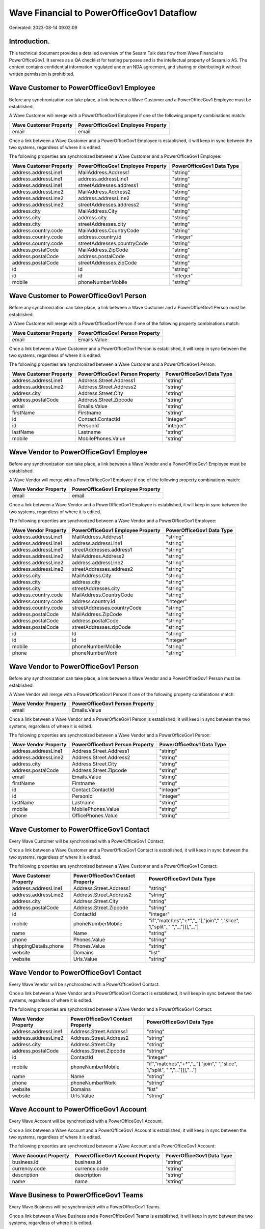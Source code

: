==========================================
Wave Financial to PowerOfficeGov1 Dataflow
==========================================

Generated: 2023-08-14 09:02:09

Introduction.
------------

This technical document provides a detailed overview of the Sesam Talk data flow from Wave Financial to PowerOfficeGov1. It serves as a QA checklist for testing purposes and is the intellectual property of Sesam.io AS. The content contains confidential information regulated under an NDA agreement, and sharing or distributing it without written permission is prohibited.

Wave Customer to PowerOfficeGov1 Employee
-----------------------------------------
Before any synchronization can take place, a link between a Wave Customer and a PowerOfficeGov1 Employee must be established.

A Wave Customer will merge with a PowerOfficeGov1 Employee if one of the following property combinations match:

.. list-table::
   :header-rows: 1

   * - Wave Customer Property
     - PowerOfficeGov1 Employee Property
   * - email
     - email

Once a link between a Wave Customer and a PowerOfficeGov1 Employee is established, it will keep in sync between the two systems, regardless of where it is edited.

The following properties are synchronized between a Wave Customer and a PowerOfficeGov1 Employee:

.. list-table::
   :header-rows: 1

   * - Wave Customer Property
     - PowerOfficeGov1 Employee Property
     - PowerOfficeGov1 Data Type
   * - address.addressLine1
     - MailAddress.Address1
     - "string"
   * - address.addressLine1
     - address.addressLine1
     - "string"
   * - address.addressLine1
     - streetAddresses.address1
     - "string"
   * - address.addressLine2
     - MailAddress.Address2
     - "string"
   * - address.addressLine2
     - address.addressLine2
     - "string"
   * - address.addressLine2
     - streetAddresses.address2
     - "string"
   * - address.city
     - MailAddress.City
     - "string"
   * - address.city
     - address.city
     - "string"
   * - address.city
     - streetAddresses.city
     - "string"
   * - address.country.code
     - MailAddress.CountryCode
     - "string"
   * - address.country.code
     - address.country.id
     - "integer"
   * - address.country.code
     - streetAddresses.countryCode
     - "string"
   * - address.postalCode
     - MailAddress.ZipCode
     - "string"
   * - address.postalCode
     - address.postalCode
     - "string"
   * - address.postalCode
     - streetAddresses.zipCode
     - "string"
   * - id
     - Id
     - "string"
   * - id
     - id
     - "integer"
   * - mobile
     - phoneNumberMobile
     - "string"


Wave Customer to PowerOfficeGov1 Person
---------------------------------------
Before any synchronization can take place, a link between a Wave Customer and a PowerOfficeGov1 Person must be established.

A Wave Customer will merge with a PowerOfficeGov1 Person if one of the following property combinations match:

.. list-table::
   :header-rows: 1

   * - Wave Customer Property
     - PowerOfficeGov1 Person Property
   * - email
     - Emails.Value

Once a link between a Wave Customer and a PowerOfficeGov1 Person is established, it will keep in sync between the two systems, regardless of where it is edited.

The following properties are synchronized between a Wave Customer and a PowerOfficeGov1 Person:

.. list-table::
   :header-rows: 1

   * - Wave Customer Property
     - PowerOfficeGov1 Person Property
     - PowerOfficeGov1 Data Type
   * - address.addressLine1
     - Address.Street.Address1
     - "string"
   * - address.addressLine2
     - Address.Street.Address2
     - "string"
   * - address.city
     - Address.Street.City
     - "string"
   * - address.postalCode
     - Address.Street.Zipcode
     - "string"
   * - email
     - Emails.Value
     - "string"
   * - firstName
     - Firstname
     - "string"
   * - id
     - Contact.ContactId
     - "integer"
   * - id
     - PersonId
     - "integer"
   * - lastName
     - Lastname
     - "string"
   * - mobile
     - MobilePhones.Value
     - "string"


Wave Vendor to PowerOfficeGov1 Employee
---------------------------------------
Before any synchronization can take place, a link between a Wave Vendor and a PowerOfficeGov1 Employee must be established.

A Wave Vendor will merge with a PowerOfficeGov1 Employee if one of the following property combinations match:

.. list-table::
   :header-rows: 1

   * - Wave Vendor Property
     - PowerOfficeGov1 Employee Property
   * - email
     - email

Once a link between a Wave Vendor and a PowerOfficeGov1 Employee is established, it will keep in sync between the two systems, regardless of where it is edited.

The following properties are synchronized between a Wave Vendor and a PowerOfficeGov1 Employee:

.. list-table::
   :header-rows: 1

   * - Wave Vendor Property
     - PowerOfficeGov1 Employee Property
     - PowerOfficeGov1 Data Type
   * - address.addressLine1
     - MailAddress.Address1
     - "string"
   * - address.addressLine1
     - address.addressLine1
     - "string"
   * - address.addressLine1
     - streetAddresses.address1
     - "string"
   * - address.addressLine2
     - MailAddress.Address2
     - "string"
   * - address.addressLine2
     - address.addressLine2
     - "string"
   * - address.addressLine2
     - streetAddresses.address2
     - "string"
   * - address.city
     - MailAddress.City
     - "string"
   * - address.city
     - address.city
     - "string"
   * - address.city
     - streetAddresses.city
     - "string"
   * - address.country.code
     - MailAddress.CountryCode
     - "string"
   * - address.country.code
     - address.country.id
     - "integer"
   * - address.country.code
     - streetAddresses.countryCode
     - "string"
   * - address.postalCode
     - MailAddress.ZipCode
     - "string"
   * - address.postalCode
     - address.postalCode
     - "string"
   * - address.postalCode
     - streetAddresses.zipCode
     - "string"
   * - id
     - Id
     - "string"
   * - id
     - id
     - "integer"
   * - mobile
     - phoneNumberMobile
     - "string"
   * - phone
     - phoneNumberWork
     - "string"


Wave Vendor to PowerOfficeGov1 Person
-------------------------------------
Before any synchronization can take place, a link between a Wave Vendor and a PowerOfficeGov1 Person must be established.

A Wave Vendor will merge with a PowerOfficeGov1 Person if one of the following property combinations match:

.. list-table::
   :header-rows: 1

   * - Wave Vendor Property
     - PowerOfficeGov1 Person Property
   * - email
     - Emails.Value

Once a link between a Wave Vendor and a PowerOfficeGov1 Person is established, it will keep in sync between the two systems, regardless of where it is edited.

The following properties are synchronized between a Wave Vendor and a PowerOfficeGov1 Person:

.. list-table::
   :header-rows: 1

   * - Wave Vendor Property
     - PowerOfficeGov1 Person Property
     - PowerOfficeGov1 Data Type
   * - address.addressLine1
     - Address.Street.Address1
     - "string"
   * - address.addressLine2
     - Address.Street.Address2
     - "string"
   * - address.city
     - Address.Street.City
     - "string"
   * - address.postalCode
     - Address.Street.Zipcode
     - "string"
   * - email
     - Emails.Value
     - "string"
   * - firstName
     - Firstname
     - "string"
   * - id
     - Contact.ContactId
     - "integer"
   * - id
     - PersonId
     - "integer"
   * - lastName
     - Lastname
     - "string"
   * - mobile
     - MobilePhones.Value
     - "string"
   * - phone
     - OfficePhones.Value
     - "string"


Wave Customer to PowerOfficeGov1 Contact
----------------------------------------
Every Wave Customer will be synchronized with a PowerOfficeGov1 Contact.

Once a link between a Wave Customer and a PowerOfficeGov1 Contact is established, it will keep in sync between the two systems, regardless of where it is edited.

The following properties are synchronized between a Wave Customer and a PowerOfficeGov1 Contact:

.. list-table::
   :header-rows: 1

   * - Wave Customer Property
     - PowerOfficeGov1 Contact Property
     - PowerOfficeGov1 Data Type
   * - address.addressLine1
     - Address.Street.Address1
     - "string"
   * - address.addressLine2
     - Address.Street.Address2
     - "string"
   * - address.city
     - Address.Street.City
     - "string"
   * - address.postalCode
     - Address.Street.Zipcode
     - "string"
   * - id
     - ContactId
     - "integer"
   * - mobile
     - phoneNumberMobile
     - "if","matches","+*","_."],"join"," ","slice", 1,"split", " ","_."]]],"_."]
   * - name
     - Name
     - "string"
   * - phone
     - Phones.Value
     - "string"
   * - shippingDetails.phone
     - Phones.Value
     - "string"
   * - website
     - Domains
     - "list"
   * - website
     - Urls.Value
     - "string"


Wave Vendor to PowerOfficeGov1 Contact
--------------------------------------
Every Wave Vendor will be synchronized with a PowerOfficeGov1 Contact.

Once a link between a Wave Vendor and a PowerOfficeGov1 Contact is established, it will keep in sync between the two systems, regardless of where it is edited.

The following properties are synchronized between a Wave Vendor and a PowerOfficeGov1 Contact:

.. list-table::
   :header-rows: 1

   * - Wave Vendor Property
     - PowerOfficeGov1 Contact Property
     - PowerOfficeGov1 Data Type
   * - address.addressLine1
     - Address.Street.Address1
     - "string"
   * - address.addressLine2
     - Address.Street.Address2
     - "string"
   * - address.city
     - Address.Street.City
     - "string"
   * - address.postalCode
     - Address.Street.Zipcode
     - "string"
   * - id
     - ContactId
     - "integer"
   * - mobile
     - phoneNumberMobile
     - "if","matches","+*","_."],"join"," ","slice", 1,"split", " ","_."]]],"_."]
   * - name
     - Name
     - "string"
   * - phone
     - phoneNumberWork
     - "string"
   * - website
     - Domains
     - "list"
   * - website
     - Urls.Value
     - "string"


Wave Account to PowerOfficeGov1 Account
---------------------------------------
Every Wave Account will be synchronized with a PowerOfficeGov1 Account.

Once a link between a Wave Account and a PowerOfficeGov1 Account is established, it will keep in sync between the two systems, regardless of where it is edited.

The following properties are synchronized between a Wave Account and a PowerOfficeGov1 Account:

.. list-table::
   :header-rows: 1

   * - Wave Account Property
     - PowerOfficeGov1 Account Property
     - PowerOfficeGov1 Data Type
   * - business.id
     - business.id
     - "string"
   * - currency.code
     - currency.code
     - "string"
   * - description
     - description
     - "string"
   * - name
     - name
     - "string"


Wave Business to PowerOfficeGov1 Teams
--------------------------------------
Every Wave Business will be synchronized with a PowerOfficeGov1 Teams.

Once a link between a Wave Business and a PowerOfficeGov1 Teams is established, it will keep in sync between the two systems, regardless of where it is edited.

The following properties are synchronized between a Wave Business and a PowerOfficeGov1 Teams:

.. list-table::
   :header-rows: 1

   * - Wave Business Property
     - PowerOfficeGov1 Teams Property
     - PowerOfficeGov1 Data Type
   * - name
     - name
     - "string"
   * - website
     - permalink_url
     - "string"


Wave Customer to PowerOfficeGov1 Customer
-----------------------------------------
Every Wave Customer will be synchronized with a PowerOfficeGov1 Customer.

Once a link between a Wave Customer and a PowerOfficeGov1 Customer is established, it will keep in sync between the two systems, regardless of where it is edited.

The following properties are synchronized between a Wave Customer and a PowerOfficeGov1 Customer:

.. list-table::
   :header-rows: 1

   * - Wave Customer Property
     - PowerOfficeGov1 Customer Property
     - PowerOfficeGov1 Data Type
   * - address.addressLine1
     - address.addressLine1
     - "string"
   * - address.addressLine1
     - physicalAddress.addressLine1
     - "string"
   * - address.addressLine1
     - streetAddresses.address1
     - "string"
   * - address.addressLine2
     - address.addressLine2
     - "string"
   * - address.addressLine2
     - physicalAddress.addressLine2
     - "string"
   * - address.addressLine2
     - streetAddresses.address2
     - "string"
   * - address.city
     - address.city
     - "string"
   * - address.city
     - physicalAddress.city
     - "string"
   * - address.city
     - streetAddresses.city
     - "string"
   * - address.country.code
     - address.country.code
     - "string"
   * - address.country.code
     - physicalAddress.country.id
     - "integer"
   * - address.country.code
     - streetAddresses.countryCode
     - "string"
   * - address.postalCode
     - address.postalCode
     - "string"
   * - address.postalCode
     - physicalAddress.postalCode
     - "string"
   * - address.postalCode
     - streetAddresses.zipCode
     - "string"
   * - address.province
     - address.province
     - "string"
   * - email
     - email
     - "string"
   * - email
     - emailAddress
     - "string"
   * - fax
     - fax
     - "string"
   * - firstName
     - firstName
     - "string"
   * - id
     - id
     - "integer"
   * - internalNotes
     - internalNotes
     - "string"
   * - lastName
     - LastName
     - "string"
   * - lastName
     - lastName
     - "string"
   * - mobile
     - mobile
     - "string"
   * - modifiedAt
     - lastChanged
     - "string"
   * - name
     - legalName
     - "string"
   * - name
     - name
     - "string"
   * - phone
     - phone
     - "string"
   * - phone
     - phoneNumber
     - "string"
   * - shippingDetails.address.addressLine1
     - deliveryAddress.addressLine1
     - "string"
   * - shippingDetails.address.addressLine2
     - deliveryAddress.addressLine2
     - "string"
   * - shippingDetails.address.city
     - deliveryAddress.city
     - "string"
   * - shippingDetails.address.country.code
     - deliveryAddress.country.id
     - "string"
   * - shippingDetails.address.postalCode
     - deliveryAddress.postalCode
     - "string"
   * - shippingDetails.phone
     - phone
     - "string"
   * - shippingDetails.phone
     - phoneNumber
     - "string"
   * - tollFree
     - tollFree
     - "string"
   * - website
     - website
     - "string"
   * - website
     - websiteUrl
     - "string"


Wave Customer to PowerOfficeGov1 Customers
------------------------------------------
Every Wave Customer will be synchronized with a PowerOfficeGov1 Customers.

Once a link between a Wave Customer and a PowerOfficeGov1 Customers is established, it will keep in sync between the two systems, regardless of where it is edited.

The following properties are synchronized between a Wave Customer and a PowerOfficeGov1 Customers:

.. list-table::
   :header-rows: 1

   * - Wave Customer Property
     - PowerOfficeGov1 Customers Property
     - PowerOfficeGov1 Data Type
   * - website
     - WebUrl
     - "string"


Wave Invoice to PowerOfficeGov1 Invoice
---------------------------------------
Every Wave Invoice will be synchronized with a PowerOfficeGov1 Invoice.

Once a link between a Wave Invoice and a PowerOfficeGov1 Invoice is established, it will keep in sync between the two systems, regardless of where it is edited.

The following properties are synchronized between a Wave Invoice and a PowerOfficeGov1 Invoice:

.. list-table::
   :header-rows: 1

   * - Wave Invoice Property
     - PowerOfficeGov1 Invoice Property
     - PowerOfficeGov1 Data Type
   * - currency.code
     - currency.code
     - "string"
   * - currency.code
     - currency.id
     - "integer"
   * - customer.id
     - customer.id
     - "string"
   * - dueDate
     - dueDate
     - "datetime-format","%Y-%m-%d","_."]
   * - dueDate
     - invoiceDueDate
     - "datetime-format","%Y-%m-%d","_."]
   * - invoiceDate
     - invoiceDate
     - "datetime-format","%Y-%m-%d","_."]
   * - items.description
     - items.description
     - "string"
   * - items.price
     - items.price
     - "float"
   * - items.product.id
     - items.product.id
     - "string"
   * - items.quantity
     - items.quantity
     - "float"
   * - memo
     - memo
     - "string"
   * - poNumber
     - poNumber
     - "string"
   * - title
     - title
     - "string"
   * - total.value
     - amountExcludingVat
     - "integer"


Wave Invoice to PowerOfficeGov1 Order
-------------------------------------
Every Wave Invoice will be synchronized with a PowerOfficeGov1 Order.

Once a link between a Wave Invoice and a PowerOfficeGov1 Order is established, it will keep in sync between the two systems, regardless of where it is edited.

The following properties are synchronized between a Wave Invoice and a PowerOfficeGov1 Order:

.. list-table::
   :header-rows: 1

   * - Wave Invoice Property
     - PowerOfficeGov1 Order Property
     - PowerOfficeGov1 Data Type
   * - currency.code
     - currency.id
     - "integer"
   * - customer.id
     - customer.id
     - "integer"
   * - poNumber
     - reference
     - "string"
   * - title
     - invoiceComment
     - "string"


Wave Invoice to PowerOfficeGov1 Salesorder
------------------------------------------
Every Wave Invoice will be synchronized with a PowerOfficeGov1 Salesorder.

Once a link between a Wave Invoice and a PowerOfficeGov1 Salesorder is established, it will keep in sync between the two systems, regardless of where it is edited.

The following properties are synchronized between a Wave Invoice and a PowerOfficeGov1 Salesorder:

.. list-table::
   :header-rows: 1

   * - Wave Invoice Property
     - PowerOfficeGov1 Salesorder Property
     - PowerOfficeGov1 Data Type
   * - currency.code
     - Currency
     - "string"
   * - customer.id
     - DepartmentCode
     - "string"


Wave Product to PowerOfficeGov1 Product
---------------------------------------
Every Wave Product will be synchronized with a PowerOfficeGov1 Product.

Once a link between a Wave Product and a PowerOfficeGov1 Product is established, it will keep in sync between the two systems, regardless of where it is edited.

The following properties are synchronized between a Wave Product and a PowerOfficeGov1 Product:

.. list-table::
   :header-rows: 1

   * - Wave Product Property
     - PowerOfficeGov1 Product Property
     - PowerOfficeGov1 Data Type
   * - description
     - Description
     - "string"
   * - description
     - description
     - "string"
   * - expenseAccount.id
     - expenseAccount.id
     - "string"
   * - incomeAccount.id
     - incomeAccount.id
     - "string"
   * - modifiedAt
     - lastChanged
     - "string"
   * - name
     - Name
     - "string"
   * - name
     - name
     - "string"
   * - unitPrice
     - UnitListPrice
     - "decimal"
   * - unitPrice
     - priceExcludingVatCurrency
     - "float"
   * - unitPrice
     - salesPrice
     - "string"
   * - unitPrice
     - unitPrice
     - "string"


Wave Vendor to PowerOfficeGov1 Supplier
---------------------------------------
Every Wave Vendor will be synchronized with a PowerOfficeGov1 Supplier.

Once a link between a Wave Vendor and a PowerOfficeGov1 Supplier is established, it will keep in sync between the two systems, regardless of where it is edited.

The following properties are synchronized between a Wave Vendor and a PowerOfficeGov1 Supplier:

.. list-table::
   :header-rows: 1

   * - Wave Vendor Property
     - PowerOfficeGov1 Supplier Property
     - PowerOfficeGov1 Data Type
   * - address.addressLine1
     - physicalAddress.addressLine1
     - "string"
   * - address.addressLine2
     - physicalAddress.addressLine2
     - "string"
   * - address.city
     - physicalAddress.city
     - "string"
   * - address.country.code
     - physicalAddress.country.id
     - "integer"
   * - address.postalCode
     - physicalAddress.postalCode
     - "string"
   * - id
     - id
     - "integer"
   * - modifiedAt
     - LastChanged
     - "string"
   * - name
     - LegalName
     - "string"
   * - name
     - name
     - "string"
   * - website
     - WebsiteUrl
     - "string"


Wave Vendor to PowerOfficeGov1 Vendor
-------------------------------------
Every Wave Vendor will be synchronized with a PowerOfficeGov1 Vendor.

Once a link between a Wave Vendor and a PowerOfficeGov1 Vendor is established, it will keep in sync between the two systems, regardless of where it is edited.

The following properties are synchronized between a Wave Vendor and a PowerOfficeGov1 Vendor:

.. list-table::
   :header-rows: 1

   * - Wave Vendor Property
     - PowerOfficeGov1 Vendor Property
     - PowerOfficeGov1 Data Type
   * - address.addressLine1
     - address.addressLine1
     - "string"
   * - address.addressLine2
     - address.addressLine2
     - "string"
   * - address.city
     - address.city
     - "string"
   * - address.country.code
     - address.country.code
     - "string"
   * - address.postalCode
     - address.postalCode
     - "string"
   * - address.province.name
     - address.province.name
     - "string"
   * - email
     - email
     - "string"
   * - fax
     - fax
     - "string"
   * - firstName
     - firstName
     - "string"
   * - internalNotes
     - internalNotes
     - "string"
   * - lastName
     - lastName
     - "string"
   * - mobile
     - mobile
     - "string"
   * - name
     - name
     - "string"
   * - phone
     - phone
     - "string"
   * - tollFree
     - tollFree
     - "string"
   * - website
     - website
     - "string"

